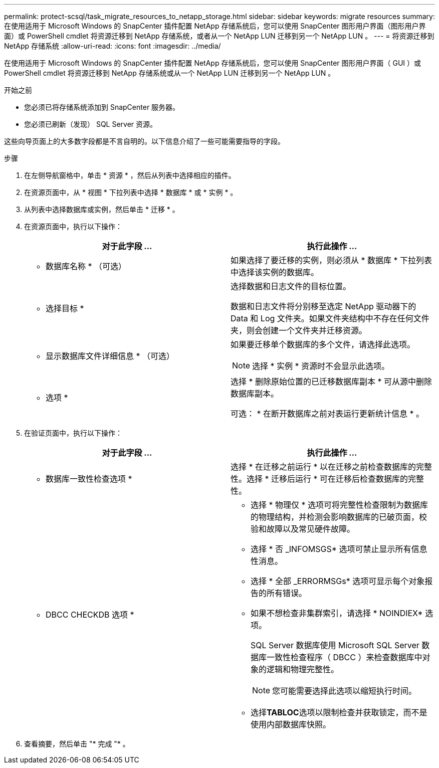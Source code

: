 ---
permalink: protect-scsql/task_migrate_resources_to_netapp_storage.html 
sidebar: sidebar 
keywords: migrate resources 
summary: 在使用适用于 Microsoft Windows 的 SnapCenter 插件配置 NetApp 存储系统后，您可以使用 SnapCenter 图形用户界面（图形用户界面）或 PowerShell cmdlet 将资源迁移到 NetApp 存储系统，或者从一个 NetApp LUN 迁移到另一个 NetApp LUN 。 
---
= 将资源迁移到 NetApp 存储系统
:allow-uri-read: 
:icons: font
:imagesdir: ../media/


[role="lead"]
在使用适用于 Microsoft Windows 的 SnapCenter 插件配置 NetApp 存储系统后，您可以使用 SnapCenter 图形用户界面（ GUI ）或 PowerShell cmdlet 将资源迁移到 NetApp 存储系统或从一个 NetApp LUN 迁移到另一个 NetApp LUN 。

.开始之前
* 您必须已将存储系统添加到 SnapCenter 服务器。
* 您必须已刷新（发现） SQL Server 资源。


这些向导页面上的大多数字段都是不言自明的。以下信息介绍了一些可能需要指导的字段。

.步骤
. 在左侧导航窗格中，单击 * 资源 * ，然后从列表中选择相应的插件。
. 在资源页面中，从 * 视图 * 下拉列表中选择 * 数据库 * 或 * 实例 * 。
. 从列表中选择数据库或实例，然后单击 * 迁移 * 。
. 在资源页面中，执行以下操作：
+
|===
| 对于此字段 ... | 执行此操作 ... 


 a| 
* 数据库名称 * （可选）
 a| 
如果选择了要迁移的实例，则必须从 * 数据库 * 下拉列表中选择该实例的数据库。



 a| 
* 选择目标 *
 a| 
选择数据和日志文件的目标位置。

数据和日志文件将分别移至选定 NetApp 驱动器下的 Data 和 Log 文件夹。如果文件夹结构中不存在任何文件夹，则会创建一个文件夹并迁移资源。



 a| 
* 显示数据库文件详细信息 * （可选）
 a| 
如果要迁移单个数据库的多个文件，请选择此选项。


NOTE: 选择 * 实例 * 资源时不会显示此选项。



 a| 
* 选项 *
 a| 
选择 * 删除原始位置的已迁移数据库副本 * 可从源中删除数据库副本。

可选： * 在断开数据库之前对表运行更新统计信息 * 。

|===
. 在验证页面中，执行以下操作：
+
|===
| 对于此字段 ... | 执行此操作 ... 


 a| 
* 数据库一致性检查选项 *
 a| 
选择 * 在迁移之前运行 * 以在迁移之前检查数据库的完整性。选择 * 迁移后运行 * 可在迁移后检查数据库的完整性。



 a| 
* DBCC CHECKDB 选项 *
 a| 
** 选择 * 物理仅 * 选项可将完整性检查限制为数据库的物理结构，并检测会影响数据库的已破页面，校验和故障以及常见硬件故障。
** 选择 * 否 _INFOMSGS* 选项可禁止显示所有信息性消息。
** 选择 * 全部 _ERRORMSGs* 选项可显示每个对象报告的所有错误。
** 如果不想检查非集群索引，请选择 * NOINDIEX* 选项。
+
SQL Server 数据库使用 Microsoft SQL Server 数据库一致性检查程序（ DBCC ）来检查数据库中对象的逻辑和物理完整性。

+

NOTE: 您可能需要选择此选项以缩短执行时间。

** 选择**TABLOC**选项以限制检查并获取锁定，而不是使用内部数据库快照。


|===
. 查看摘要，然后单击 "* 完成 "* 。

